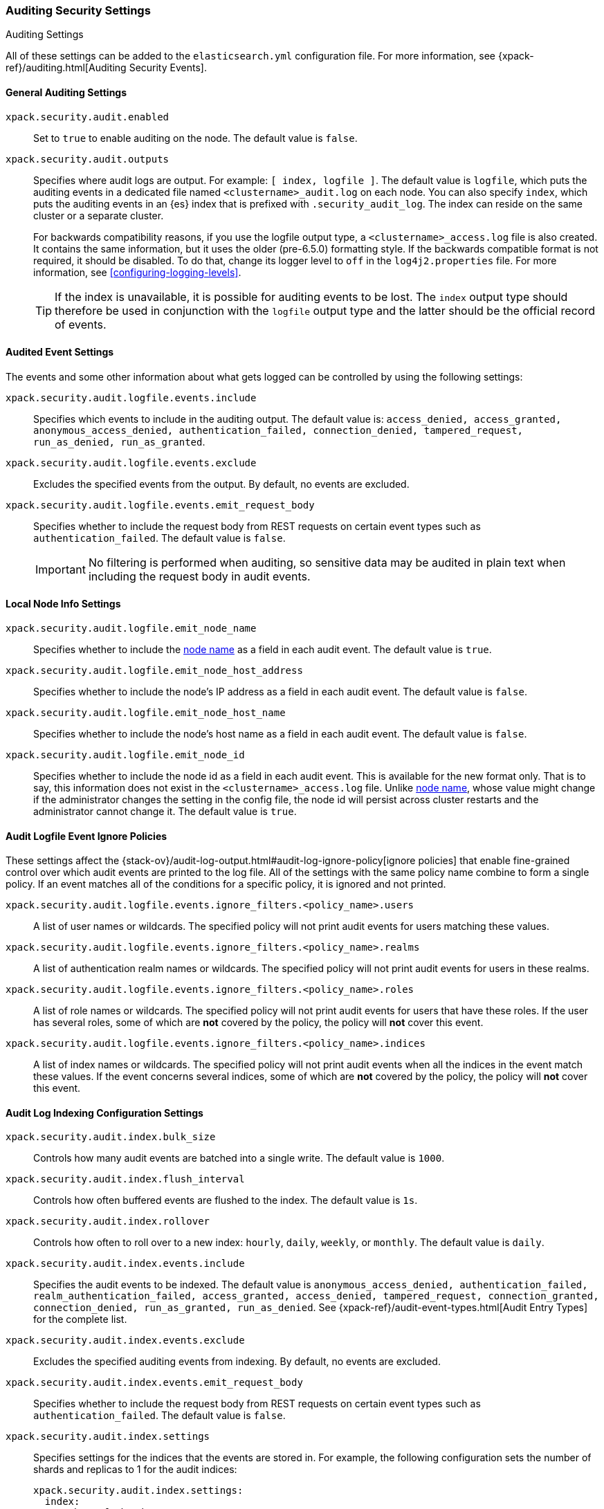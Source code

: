 [role="xpack"]
[[auditing-settings]]
=== Auditing Security Settings
++++
<titleabbrev>Auditing Settings</titleabbrev>
++++

All of these settings can be added to the `elasticsearch.yml` configuration
file. For more information, see
{xpack-ref}/auditing.html[Auditing Security Events].

[[general-audit-settings]]
==== General Auditing Settings

`xpack.security.audit.enabled`::
Set to `true` to enable auditing on the node. The default value is `false`.

`xpack.security.audit.outputs`::
Specifies where audit logs are output. For example: `[ index, logfile ]`. The
default value is `logfile`, which puts the auditing events in a dedicated
file named `<clustername>_audit.log` on each node.
You can also specify `index`, which puts the auditing events in an {es} index
that is prefixed with `.security_audit_log`. The index can reside on the same
cluster or a separate cluster.
+
For backwards compatibility reasons, if you use the logfile output type, a
`<clustername>_access.log` file is also created. It contains the same
information, but it uses the older (pre-6.5.0) formatting style.
If the backwards compatible format is not required, it should be disabled.
To do that, change its logger level to `off` in the `log4j2.properties` file.
For more information, see <<configuring-logging-levels>>.
+
--
TIP: If the index is unavailable, it is possible for auditing events to
be lost. The `index` output type should therefore be used in conjunction with
the `logfile` output type and the latter should be the official record of events.

--

[[event-audit-settings]]
==== Audited Event Settings

The events and some other information about what gets logged can be
controlled by using the following settings:

`xpack.security.audit.logfile.events.include`::
Specifies which events to include in the auditing output. The default value is:
`access_denied, access_granted, anonymous_access_denied, authentication_failed, connection_denied, tampered_request, run_as_denied, run_as_granted`.

`xpack.security.audit.logfile.events.exclude`::
Excludes the specified events from the output. By default, no events are
excluded.

`xpack.security.audit.logfile.events.emit_request_body`::
Specifies whether to include the request body from REST requests on certain
event types such as `authentication_failed`. The default value is `false`.
+
--
IMPORTANT: No filtering is performed when auditing, so sensitive data may be
audited in plain text when including the request body in audit events.
--

[[node-audit-settings]]
==== Local Node Info Settings

`xpack.security.audit.logfile.emit_node_name`::
Specifies whether to include the <<node.name,node name>> as a field in
each audit event.
The default value is `true`.

`xpack.security.audit.logfile.emit_node_host_address`::
Specifies whether to include the node's IP address as a field in each audit event.
The default value is `false`.

`xpack.security.audit.logfile.emit_node_host_name`::
Specifies whether to include the node's host name as a field in each audit event.
The default value is `false`.

`xpack.security.audit.logfile.emit_node_id`::
Specifies whether to include the node id as a field in each audit event.
This is available for the new format only. That is to say, this information
does not exist in the `<clustername>_access.log` file.
Unlike <<node.name,node name>>, whose value might change if the administrator
changes the setting in the config file, the node id will persist across cluster
restarts and the administrator cannot change it.
The default value is `true`.

[[audit-event-ignore-policies]]
==== Audit Logfile Event Ignore Policies

These settings affect the {stack-ov}/audit-log-output.html#audit-log-ignore-policy[ignore policies]
that enable fine-grained control over which audit events are printed to the log file.
All of the settings with the same policy name combine to form a single policy.
If an event matches all of the conditions for a specific policy, it is ignored 
and not printed.

`xpack.security.audit.logfile.events.ignore_filters.<policy_name>.users`::
A list of user names or wildcards. The specified policy will
not print audit events for users matching these values.

`xpack.security.audit.logfile.events.ignore_filters.<policy_name>.realms`::
A list of authentication realm names or wildcards. The specified policy will
not print audit events for users in these realms.

`xpack.security.audit.logfile.events.ignore_filters.<policy_name>.roles`::
A list of role names or wildcards. The specified policy will
not print audit events for users that have these roles. If the user has several
roles, some of which are *not* covered by the policy, the policy will
*not* cover this event.

`xpack.security.audit.logfile.events.ignore_filters.<policy_name>.indices`::
A list of index names or wildcards. The specified policy will
not print audit events when all the indices in the event match
these values. If the event concerns several indices, some of which are
*not* covered by the policy, the policy will *not* cover this event.

[[index-audit-settings]]
==== Audit Log Indexing Configuration Settings

`xpack.security.audit.index.bulk_size`::
Controls how many audit events are batched into a single write. The default
value is `1000`.

`xpack.security.audit.index.flush_interval`::
Controls how often buffered events are flushed to the index. The default value
is `1s`.

`xpack.security.audit.index.rollover`::
Controls how often to roll over to a new index: `hourly`, `daily`, `weekly`, or
`monthly`. The default value is `daily`.

`xpack.security.audit.index.events.include`::
Specifies the audit events to be indexed. The default value is
`anonymous_access_denied, authentication_failed, realm_authentication_failed, access_granted, access_denied, tampered_request, connection_granted, connection_denied, run_as_granted, run_as_denied`.
See {xpack-ref}/audit-event-types.html[Audit Entry Types] for the
complete list.

`xpack.security.audit.index.events.exclude`::
Excludes the specified auditing events from indexing. By default, no events are
excluded.

`xpack.security.audit.index.events.emit_request_body`::
Specifies whether to include the request body from REST requests on certain
event types such as `authentication_failed`. The default value is `false`.

`xpack.security.audit.index.settings`::
Specifies settings for the indices that the events are stored in. For example,
the following configuration sets the number of shards and replicas to 1 for the
audit indices:
+
--
[source,yaml]
----------------------------
xpack.security.audit.index.settings:
  index:
    number_of_shards: 1
    number_of_replicas: 1
----------------------------
--
+
--
NOTE: These settings apply to the local audit indices, as well as to the
<<remote-audit-settings, remote audit indices>>, but only if the remote cluster
does *not* have {security-features} enabled or the {es} versions are different.
If the remote cluster has {security-features} enabled and the versions coincide,
the settings for the audit indices there will take precedence,
even if they are unspecified (i.e. left to defaults).
--

[[remote-audit-settings]]
==== Remote Audit Log Indexing Configuration Settings

To index audit events to a remote {es} cluster, you configure the following
`xpack.security.audit.index.client` settings:

`xpack.security.audit.index.client.hosts`::
Specifies a comma-separated list of `host:port` pairs. These hosts should be
nodes in the remote cluster. If you are using default values for the 
<<common-network-settings,`transport.port`>> setting, you can omit the
`port` value. Otherwise, it must match the `transport.port` setting.

`xpack.security.audit.index.client.cluster.name`::
Specifies the name of the remote cluster.

`xpack.security.audit.index.client.xpack.security.user`::
Specifies the `username:password` pair that is used to authenticate with the
remote cluster. This user must have authority to create the `.security-audit` 
index on the remote cluster. 

If the remote {es} cluster has Transport Layer Security (TLS/SSL) enabled, you 
must set the following setting to `true`:

`xpack.security.audit.index.client.xpack.security.transport.ssl.enabled`::
Used to enable or disable TLS/SSL for the transport client that forwards audit 
logs to the remote cluster. The default is `false`. 

You must also specify the information necessary to access certificates. See 
<<auditing-tls-ssl-settings>>. 

You can pass additional settings to the remote client by specifying them in the
`xpack.security.audit.index.client` namespace. For example, you can add 
<<modules-transport,transport settings>> and 
<<tcp-settings,advanced TCP settings>> in that namespace. To allow the remote
client to discover all of the nodes in the remote cluster you can specify the
`client.transport.sniff` setting:

[source,yaml]
----------------------------
xpack.security.audit.index.client.transport.sniff: true
----------------------------
